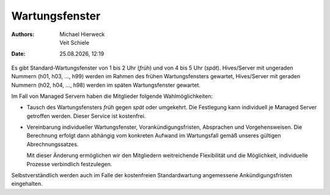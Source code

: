 ===============
Wartungsfenster
===============

.. |date| date:: %d.%m.%Y
.. |time| date:: %H:%M

:Authors: - Michael Hierweck
          - Veit Schiele

:Date: |date|, |time|

Es gibt Standard-Wartungsfenster von 1 bis 2 Uhr (*früh*) und von 4 bis 5 Uhr
(*spät*). Hives/Server mit ungeraden Nummern (h01, h03, …, h99) werden im
Rahmen des frühen Wartungsfensters gewartet, Hives/Server mit geraden Nummern
(h02, h04, …, h98) werden im späten Wartungsfenster gewartet.

Im Fall von Managed Servern haben die Mitglieder folgende Wahlmöglichkeiten:

- Tausch des Wartungsfensters *früh* gegen *spät* oder umgekehrt. Die
  Festlegung kann individuell je Managed Server getroffen werden. Dieser
  Service ist kostenfrei.

- Vereinbarung individueller Wartungsfenster, Vorankündigungsfristen,
  Absprachen und Vorgehensweisen. Die Berechnung erfolgt dann abhängig vom
  konkreten Aufwand im Wartungsfall gemäß unseres gültigen Abrechnungssatzes.

  Mit dieser Änderung ermöglichen wir den Mitgliedern weitreichende
  Flexibilität und die Möglichkeit, individuelle Prozesse verbindlich
  festzulegen.

Selbstverständlich werden auch im Falle der kostenfreien Standardwartung
angemessene Ankündigungsfristen eingehalten.

